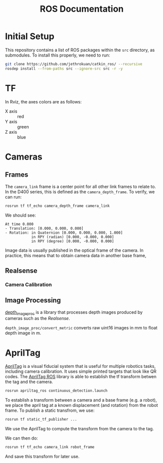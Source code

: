 #+TITLE: ROS Documentation
* Initial Setup

This repository contains a list of ROS packages within the ~src~ directory, as submodules. To install this properly, we need to run:

#+BEGIN_SRC bash
git clone https://github.com/jethrokuan/catkin_ros/ --recursive
rosdep install --from-paths src --ignore-src src -r -y
#+END_SRC

* TF

In Rviz, the axes colors are as follows:

- X axis :: red
- Y axis :: green
- Z axis :: blue

* Cameras
** Frames

The ~camera_link~ frame is a center point for all other link frames to relate to. In the D400 series, this is defined as the ~camera_depth_frame~. To verify, we can run:

#+BEGIN_SRC bash
rosrun tf tf_echo camera_depth_frame camera_link
#+END_SRC

We should see:

#+BEGIN_SRC text
At time 0.000
- Translation: [0.000, 0.000, 0.000]
- Rotation: in Quaternion [0.000, 0.000, 0.000, 1.000]
            in RPY (radian) [0.000, -0.000, 0.000]
            in RPY (degree) [0.000, -0.000, 0.000]
#+END_SRC

Image data is usually published in the optical frame of the camera. In practice, this means that to obtain camera data in another base frame,
** Realsense
*** Camera Calibration

** Image Processing
[[https://wiki.ros.org/depth_image_proc][depth_image_proc]] is a library that processes depth images produced by cameras such as the [[Realsense]].

~depth_image_proc/convert_metric~ converts raw uint16 images in mm to float depth image in m.

* AprilTag

[[https://april.eecs.umich.edu/software/apriltag][AprilTag]] is a visual fiducial system that is useful for multiple robotics tasks, including camera calibration. It uses simple printed targets that look like QR codes. The [[http://wiki.ros.org/apriltag_ros][AprilTag ROS]] library is able to establish the tf transform betwen the tag and the camera.

#+BEGIN_SRC bash
rosrun apriltag_ros continuous_detection.launch
#+END_SRC

To establish a transform between a camera and a base frame (e.g. a robot), we place the april tag at a known displacement (and rotation) from the robot frame. To publish a static transfrom, we use:

#+BEGIN_SRC bash
rosrun tf static_tf_publisher ...
#+END_SRC

We use the AprilTag to compute the transform from the camera to the tag.

We can then do:

#+BEGIN_SRC bash
rosrun tf tf_echo camera_link robot_frame
#+END_SRC

And save this transform for later use.
